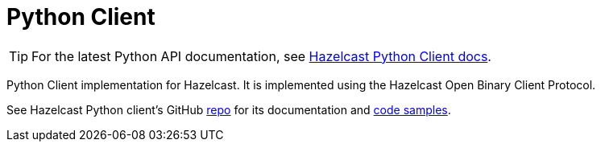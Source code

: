 = Python Client
:page-api-reference: https://hazelcast.readthedocs.io/en/v{page-latest-supported-python-client}/index.html

TIP: For the latest Python API documentation, see https://hazelcast.readthedocs.io/en/v{page-latest-supported-python-client}/index.html[Hazelcast Python Client docs].

Python Client implementation for Hazelcast. It is implemented using the Hazelcast Open Binary Client Protocol.

See Hazelcast Python client's GitHub https://github.com/hazelcast/hazelcast-python-client[repo^]
for its documentation and https://github.com/hazelcast/hazelcast-python-client/tree/master/examples[code samples^].